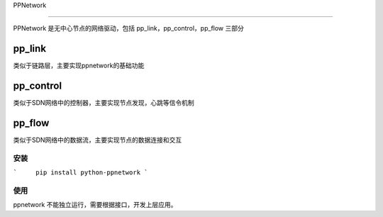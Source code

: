 PPNetwork

========

PPNetwork 是无中心节点的网络驱动，包括 pp_link，pp_control，pp_flow 三部分


pp_link
---------
类似于链路层，主要实现ppnetwork的基础功能

pp_control
------------
类似于SDN网络中的控制器，主要实现节点发现，心跳等信令机制

pp_flow
-------
类似于SDN网络中的数据流，主要实现节点的数据连接和交互


安装
=====

```	pip install python-ppnetwork
```

    
使用
=====

ppnetwork 不能独立运行，需要根据接口，开发上层应用。


